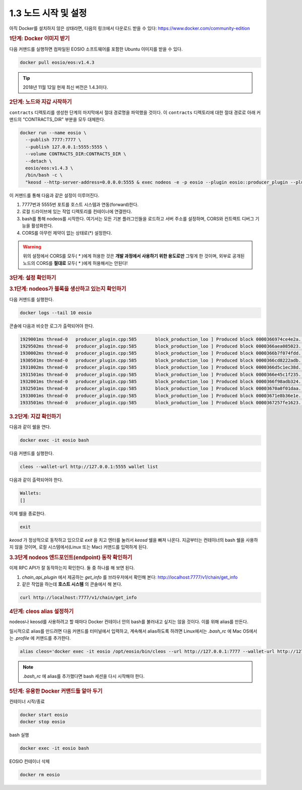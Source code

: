 1.3 노드 시작 및 설정
==========================

아직 Docker를 설치하지 않은 상태라면, 다음의 링크에서 다운로드 받을 수 있다: https://www.docker.com/community-edition

.. rubric:: 1단계: Docker 이미지 받기

다음 커맨드를 실행하면 컴파일된 EOSIO 소프트웨어를 포함한 Ubuntu 이미지를 받을 수 있다.

.. code-block:: console

   docker pull eosio/eos:v1.4.3

.. tip:: 2018년 11월 12일 현재 최신 버전은 1.4.3이다.

.. rubric:: 2단계: 노드와 지갑 시작하기

``contracts`` 디렉토리를 생성한 단계의 마지막에서 절대 경로명을 파악했을 것이다. 이 ``contracts`` 디렉토리에 대한 절대 경로로 아래 커맨드의 "CONTRACTS_DIR" 부분을 모두 대체한다.

.. code-block:: console

  docker run --name eosio \
    --publish 7777:7777 \
    --publish 127.0.0.1:5555:5555 \
    --volume CONTRACTS_DIR:CONTRACTS_DIR \
    --detach \
    eosio/eos:v1.4.3 \
    /bin/bash -c \
    "keosd --http-server-address=0.0.0.0:5555 & exec nodeos -e -p eosio --plugin eosio::producer_plugin --plugin eosio::chain_api_plugin --plugin eosio::history_plugin --plugin eosio::history_api_plugin --plugin eosio::http_plugin -d /mnt/dev/data --config-dir /mnt/dev/config --http-server-address=0.0.0.0:7777 --access-control-allow-origin=* --contracts-console --http-validate-host=false --filter-on='*'"

이 커맨드를 통해 다음과 같은 설정이 이루어진다.

#. 7777번과 5555번 포트를 호스트 시스템과 연동(forward)한다.
#. 로컬 드라이브에 있는 작업 디렉토리를 컨테이너에 연결한다.
#. bash를 통해 nodeos를 시작한다. 여기서는 모든 기본 플러그인들을 로드하고 서버 주소를 설정하며, CORS와 컨트랙트 디버그 기능을 활성화한다.
#. CORS를 아무런 제약이 없는 상태로(*) 설정한다.

.. warning:: 위의 설정에서 CORS를 모두( `*` )에게 허용한 것은 **개발 과정에서 사용하기 위한 용도로만** 그렇게 한 것이며, 외부로 공개된 노드의 CORS를 **절대로** 모두( `*` )에게 허용해서는 안된다!

.. rubric:: 3단계: 설정 확인하기

.. rubric:: 3.1단계: nodeos가 블록을 생산하고 있는지 확인하기

다음 커맨드를 실행한다.

.. code-block:: console

  docker logs --tail 10 eosio

콘솔에 다음과 비슷한 로그가 출력되어야 한다.

.. code-block:: text

  1929001ms thread-0   producer_plugin.cpp:585       block_production_loo ] Produced block 0000366974ce4e2a... #13929 @ 2018-05-23T16:32:09.000 signed by eosio [trxs: 0, lib: 13928, confirmed: 0]
  1929502ms thread-0   producer_plugin.cpp:585       block_production_loo ] Produced block 0000366aea085023... #13930 @ 2018-05-23T16:32:09.500 signed by eosio [trxs: 0, lib: 13929, confirmed: 0]
  1930002ms thread-0   producer_plugin.cpp:585       block_production_loo ] Produced block 0000366b7f074fdd... #13931 @ 2018-05-23T16:32:10.000 signed by eosio [trxs: 0, lib: 13930, confirmed: 0]
  1930501ms thread-0   producer_plugin.cpp:585       block_production_loo ] Produced block 0000366cd8222adb... #13932 @ 2018-05-23T16:32:10.500 signed by eosio [trxs: 0, lib: 13931, confirmed: 0]
  1931002ms thread-0   producer_plugin.cpp:585       block_production_loo ] Produced block 0000366d5c1ec38d... #13933 @ 2018-05-23T16:32:11.000 signed by eosio [trxs: 0, lib: 13932, confirmed: 0]
  1931501ms thread-0   producer_plugin.cpp:585       block_production_loo ] Produced block 0000366e45c1f235... #13934 @ 2018-05-23T16:32:11.500 signed by eosio [trxs: 0, lib: 13933, confirmed: 0]
  1932001ms thread-0   producer_plugin.cpp:585       block_production_loo ] Produced block 0000366f98adb324... #13935 @ 2018-05-23T16:32:12.000 signed by eosio [trxs: 0, lib: 13934, confirmed: 0]
  1932501ms thread-0   producer_plugin.cpp:585       block_production_loo ] Produced block 00003670a0f01daa... #13936 @ 2018-05-23T16:32:12.500 signed by eosio [trxs: 0, lib: 13935, confirmed: 0]
  1933001ms thread-0   producer_plugin.cpp:585       block_production_loo ] Produced block 00003671e8b36e1e... #13937 @ 2018-05-23T16:32:13.000 signed by eosio [trxs: 0, lib: 13936, confirmed: 0]
  1933501ms thread-0   producer_plugin.cpp:585       block_production_loo ] Produced block 0000367257fe1623... #13938 @ 2018-05-23T16:32:13.500 signed by eosio [trxs: 0, lib: 13937, confirmed: 0]

.. rubric:: 3.2단계: 지갑 확인하기

다음과 같이 쉘을 연다.

.. code-block:: console

  docker exec -it eosio bash

다음 커맨드를 실행한다.

.. code-block:: console

  cleos --wallet-url http://127.0.0.1:5555 wallet list

다음과 같이 출력되어야 한다.

.. code-block:: console

  Wallets:
  []

이제 쉘을 종료한다.

.. code-block:: console

  exit

`keosd` 가 정상적으로 동작하고 있으므로 `exit` 을 치고 엔터를 눌러서 `keosd` 쉘을 빠져 나온다. 지금부터는 컨테이너의 bash 쉘을 사용하지 않을 것이며, 로컬 시스템에서(Linux 또는 Mac) 커맨드를 입력하게 된다.

.. rubric:: 3.3단계 nodeos 엔드포인트(endpoint) 동작 확인하기

이제 RPC API가 잘 동작하는지 확인한다. 둘 중 하나를 해 보면 된다.

#. `chain_api_plugin` 에서 제공하는 `get_info` 를 브라우저에서 확인해 본다: http://localhost:7777/v1/chain/get_info
#. 같은 작업을 하는데 **호스트 시스템** 의 콘솔에서 해 본다.

.. code-block:: console

  curl http://localhost:7777/v1/chain/get_info

.. rubric:: 4단계: cleos alias 설정하기

nodeos나 keosd를 사용하려고 할 때마다 Docker 컨테이너 안의 bash를 불러내고 싶지는 않을 것이다. 이를 위해 alias를 만든다.

일시적으로 alias를 만드려면 다음 커맨드를 터미널에서 입력하고, 계속해서 alias하도록 하려면 Linux에서는 `.bash_rc` 에 Mac OS에서는 `.profile` 에 커맨드를 추가한다.

.. code-block:: console

  alias cleos='docker exec -it eosio /opt/eosio/bin/cleos --url http://127.0.0.1:7777 --wallet-url http://127.0.0.1:5555'

.. note::

  `.bash_rc` 에 alias를 추가했다면 bash 세션을 다시 시작해야 한다.

.. rubric:: 5단계: 유용한 Docker 커맨드들 알아 두기

컨테이너 시작/종료

.. code-block:: console

  docker start eosio
  docker stop eosio

bash 실행

.. code-block:: console

  docker exec -it eosio bash

EOSIO 컨테이너 삭제

.. code-block:: console

  docker rm eosio
